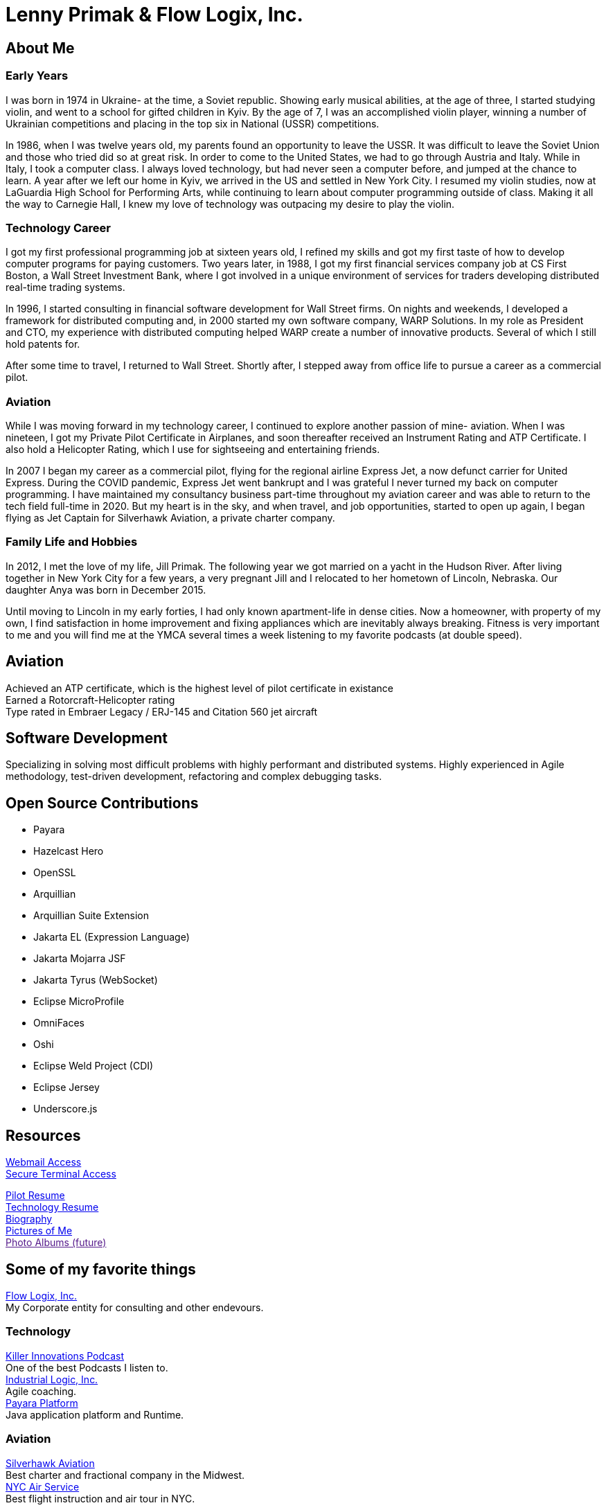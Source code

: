 = Lenny Primak & Flow Logix, Inc.
:jbake-type: page
:description: Home Page
:idprefix:
:linkattrs:
:jbake-status: published

== About Me
=== Early Years
I was born in 1974 in Ukraine- at the time, a Soviet republic.  Showing early musical abilities, at the age of three, I started studying violin, and went to a school for gifted children in Kyiv.  By the age of 7, I was an accomplished violin player, winning a number of Ukrainian competitions and placing in the top six in National (USSR) competitions.  

In 1986, when I was twelve years old, my parents found an opportunity to leave the USSR. It was difficult to leave the Soviet Union and those who tried did so at great risk. In order to come to the United States, we had to go through Austria and Italy.  While in Italy, I took a computer class.  I always loved technology, but had never seen a computer before, and jumped at the chance to learn.  A year after we left our home in Kyiv, we arrived in the US and settled in New York City.  I resumed my violin studies, now at LaGuardia High School for Performing Arts, while continuing to learn about computer programming outside of class. Making it all the way to Carnegie Hall, I knew my love of technology was outpacing my desire to play the violin.

=== Technology Career
I got my first professional programming job at sixteen years old, I refined my skills and got my first taste of how to develop computer programs for paying customers.  
Two years later, in 1988, I got my first financial services company job at CS First Boston, a Wall Street Investment Bank, where I got involved in a unique environment of services for traders developing distributed real-time trading systems. 

In 1996, I started consulting in financial software development for Wall Street firms. On nights and weekends, I developed a framework for distributed computing and, in 2000 started my own software company, WARP Solutions.  In my role as President and CTO, my experience with distributed computing helped WARP create a number of innovative products.  Several of which I still hold patents for.

After some time to travel, I returned to Wall Street. Shortly after, I stepped away from office life to pursue a career as a commercial pilot.

=== Aviation
While I was moving forward in my technology career, I continued to explore another passion of mine- aviation. When I was nineteen, I got my Private Pilot Certificate in Airplanes, and soon thereafter received an Instrument Rating and ATP Certificate.  I also hold a Helicopter Rating, which I use for sightseeing and entertaining friends. 

In 2007 I began my career as a commercial pilot, flying for the regional airline Express Jet, a now defunct carrier for United Express. During the COVID pandemic, Express Jet went bankrupt and I was grateful I never turned my back on computer programming. I have maintained my consultancy business part-time throughout my aviation career and was able to return to the tech field full-time in 2020. But my heart is in the sky, and when travel, and job opportunities, started to open up again, I began flying as Jet Captain for Silverhawk Aviation, a private charter company.

=== Family Life and Hobbies
In 2012, I met the love of my life, Jill Primak. The following year we got married on a yacht in the Hudson River. After living together in New York City for a few years, a very pregnant Jill and I relocated to her hometown of Lincoln, Nebraska. Our daughter Anya was born in December 2015. 

Until moving to Lincoln in my early forties, I had only known apartment-life in dense cities. Now a homeowner, with property of my own, I find satisfaction in home improvement and fixing appliances which are inevitably always breaking. Fitness is very important to me and you will find me at the YMCA several times a week listening to my favorite podcasts (at double speed).

== Aviation
Achieved an ATP certificate, which is the highest level of pilot certificate in existance +
Earned a Rotorcraft-Helicopter rating +
Type rated in Embraer Legacy / ERJ-145 and Citation 560 jet aircraft

== Software Development
Specializing in solving most difficult problems with highly performant and distributed systems.
Highly experienced in Agile methodology, test-driven development, refactoring and complex debugging tasks.

== Open Source Contributions
- Payara
- Hazelcast Hero
- OpenSSL
- Arquillian
- Arquillian Suite Extension
- Jakarta EL (Expression Language)
- Jakarta Mojarra JSF
- Jakarta Tyrus (WebSocket)
- Eclipse MicroProfile
- OmniFaces
- Oshi
- Eclipse Weld Project (CDI)
- Eclipse Jersey
- Underscore.js

== Resources
link:/mail[Webmail Access] +
link:/ssh[Secure Terminal Access]

link:/my-info/resume-pilot.html[Pilot Resume] +
link:/my-info/resume-tech.html[Technology Resume] +
link:/my-info/lenny-bio.html[Biography] +
https://www.icloud.com/sharedalbum/#B0SG4TcsmGVcu2X[Pictures of Me, window="lenny-pix"] +
link:[Photo Albums (future)]

== Some of my favorite things
https://flowlogix.com[Flow Logix, Inc.^] +
My Corporate entity for consulting and other endevours. +

=== Technology
https://killerinnovations.com[Killer Innovations Podcast^] +
One of the best Podcasts I listen to. +
https://industriallogic.com[Industrial Logic, Inc.^] +
Agile coaching. +
https://payara.fish[Payara Platform^] +
Java application platform and Runtime.

=== Aviation
https://silverhawkaviation.com[Silverhawk Aviation^] +
Best charter and fractional company in the Midwest. +
https://nycairservice.com[NYC Air Service^] +
Best flight instruction and air tour in NYC. +

=== Music
https://battlecopmusic.com[BattleCop^] +
My wife's rock'n'noll band.

=== Child Development
https://natureexplore.org[Nature Explore^] +
My wife works there. Get those kids outside! +
https://dimensionsed.org[Dimensions Education^] +
Early childhood education program. +
https://www.nycelite.com[NYC Elite Gymnastics, Inc.^] +
Best gymnastics schools in NYC.

== Patents
https://patft1.uspto.gov/netacgi/nph-Parser?patentnumber=6389448[Patent 6,389,448 - System and method for Load Balancing^] +
https://patft1.uspto.gov/netacgi/nph-Parser?patentnumber=6598077[Patent 6,598,077 - System and method for dynamic content routing^] +
https://patft1.uspto.gov/netacgi/nph-Parser?patentnumber=7443311[Patent 7,443,311 - Chair mounted system for control based on use of chair^]
